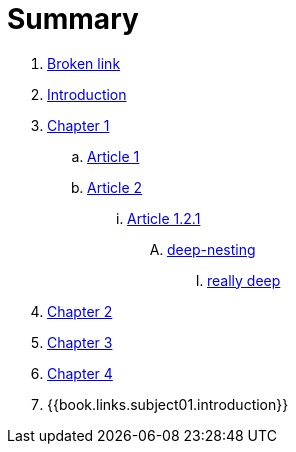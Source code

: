 = Summary

. link:BROKEN.adoc[Broken link]
. link:README.adoc[Introduction]
. link:chapter-1/readme.adoc[Chapter 1]
.. link:chapter-1/article1.adoc[Article 1]
.. link:chapter-1/article02/article2.adoc[Article 2]
... link:chapter-1/article02/article-1-2-1.adoc[Article 1.2.1]
.... link:chapter-1/article02/deep-nesting/deep-nesting.adoc[deep-nesting]
..... link:chapter-1/article02/deep-nesting/really-deep/really_deep.adoc[really deep]
. link:chapter-2/readme.adoc[Chapter 2]
. link:chapter-3/readme.adoc[Chapter 3]
. link:chapter-4/readme.adoc[Chapter 4]
. {{book.links.subject01.introduction}}

